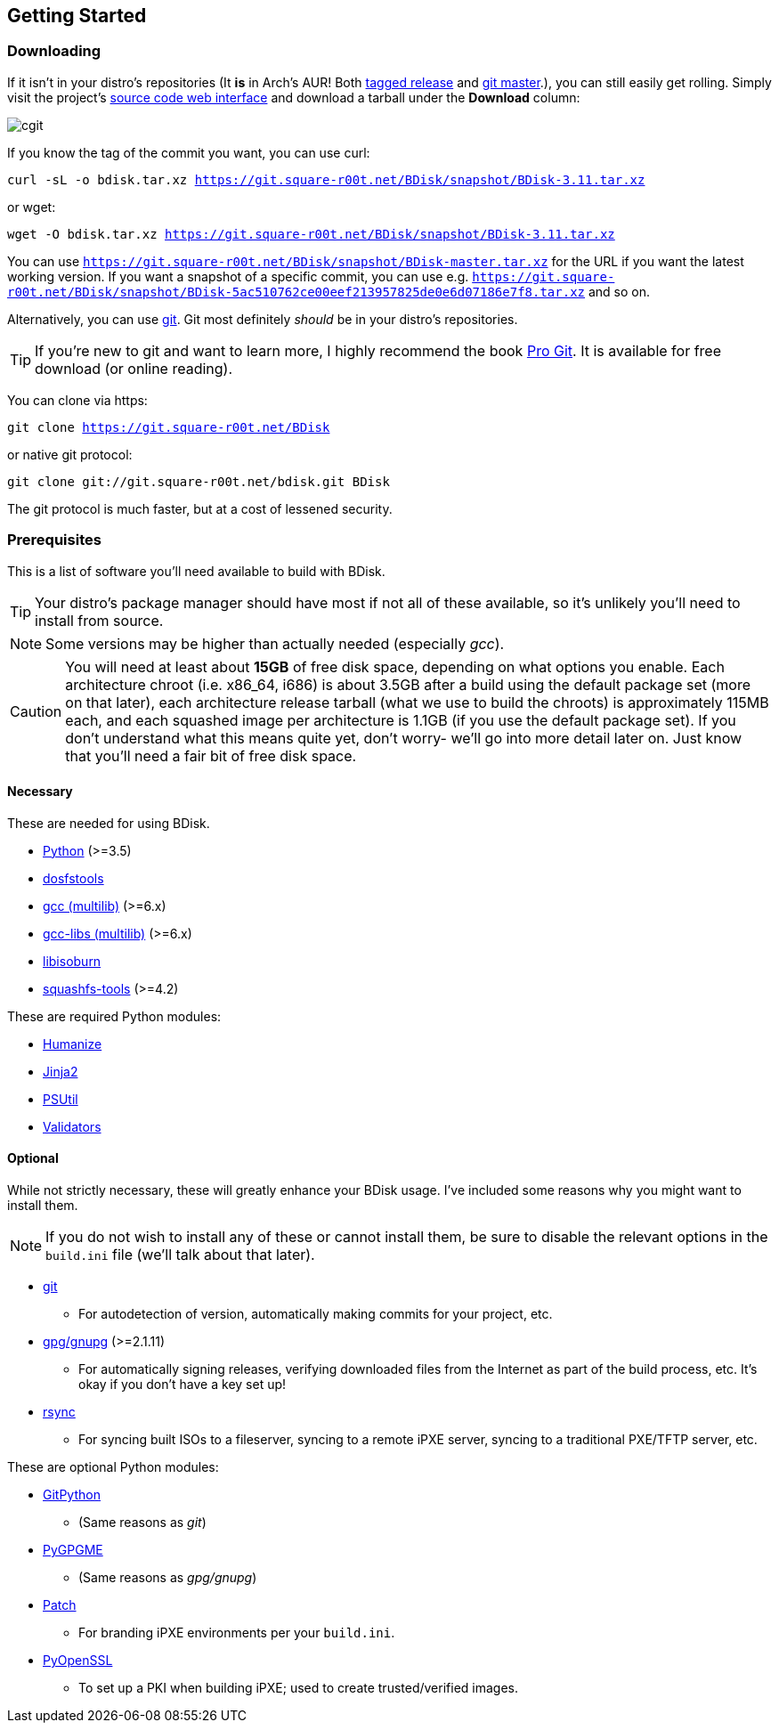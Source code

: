 == Getting Started

=== Downloading
If it isn't in your distro's repositories (It *is* in Arch's AUR! Both https://aur.archlinux.org/packages/bdisk/[tagged release] and https://aur.archlinux.org/packages/bdisk-git/[git master].), you can still easily get rolling. Simply visit the project's https://git.square-r00t.net/BDisk/[source code web interface] and download a tarball under the *Download* column:

image::fig1.1.png[cgit,align="center"]

If you know the tag of the commit you want, you can use curl:

`curl -sL -o bdisk.tar.xz https://git.square-r00t.net/BDisk/snapshot/BDisk-3.11.tar.xz`

or wget:

`wget -O bdisk.tar.xz https://git.square-r00t.net/BDisk/snapshot/BDisk-3.11.tar.xz`

You can use `https://git.square-r00t.net/BDisk/snapshot/BDisk-master.tar.xz` for the URL if you want the latest working version. If you want a snapshot of a specific commit, you can use e.g. `https://git.square-r00t.net/BDisk/snapshot/BDisk-5ac510762ce00eef213957825de0e6d07186e7f8.tar.xz` and so on.

Alternatively, you can use https://git-scm.com/[git]. Git most definitely _should_ be in your distro's repositories.

TIP: If you're new to git and want to learn more, I highly recommend the book https://git-scm.com/book/en/v2[Pro Git]. It is available for free download (or online reading).

You can clone via https:

`git clone https://git.square-r00t.net/BDisk`

or native git protocol:

`git clone git://git.square-r00t.net/bdisk.git BDisk`

The git protocol is much faster, but at a cost of lessened security.

=== Prerequisites
This is a list of software you'll need available to build with BDisk.

TIP: Your distro's package manager should have most if not all of these available, so it's unlikely you'll need to install from source.

NOTE: Some versions may be higher than actually needed (especially _gcc_).

CAUTION: You will need at least about *15GB* of free disk space, depending on what options you enable. Each architecture chroot (i.e. x86_64, i686) is about 3.5GB after a build using the default package set (more on that later), each architecture release tarball (what we use to build the chroots) is approximately 115MB each, and each squashed image per architecture is 1.1GB (if you use the default package set). If you don't understand what this means quite yet, don't worry- we'll go into more detail later on.  Just know that you'll need a fair bit of free disk space.

==== Necessary
These are needed for using BDisk.

* https://www.python.org/[Python] (>=3.5)
* https://github.com/dosfstools/dosfstools[dosfstools]
* http://gcc.gnu.org[gcc (multilib)] (>=6.x)
* http://gcc.gnu.org[gcc-libs (multilib)] (>=6.x)
* http://libburnia-project.org[libisoburn]
* http://squashfs.sourceforge.net[squashfs-tools] (>=4.2)

These are required Python modules:

* https://pypi.python.org/pypi/humanize[Humanize]
* http://jinja.pocoo.org/[Jinja2]
* https://pypi.python.org/pypi/psutil[PSUtil]
* https://pypi.python.org/pypi/validators[Validators]

==== Optional
While not strictly necessary, these will greatly enhance your BDisk usage. I've included some reasons why you might want to install them.

NOTE: If you do not wish to install any of these or cannot install them, be sure to disable the relevant options in the `build.ini` file (we'll talk about that later).

* https://git-scm.com/[git]
** For autodetection of version, automatically making commits for your project, etc.
* https://www.gnupg.org/[gpg/gnupg] (>=2.1.11)
** For automatically signing releases, verifying downloaded files from the Internet as part of the build process, etc. It's okay if you don't have a key set up!
* https://rsync.samba.org/[rsync]
** For syncing built ISOs to a fileserver, syncing to a remote iPXE server, syncing to a traditional PXE/TFTP server, etc.

These are optional Python modules:

* https://pypi.python.org/pypi/GitPython[GitPython]
** (Same reasons as _git_)
* https://pypi.python.org/pypi/pygpgme[PyGPGME]
** (Same reasons as _gpg/gnupg_)
* https://pypi.python.org/pypi/patch[Patch]
** For branding iPXE environments per your `build.ini`.
* https://pypi.python.org/pypi/pyOpenSSL[PyOpenSSL]
** To set up a PKI when building iPXE; used to create trusted/verified images.
